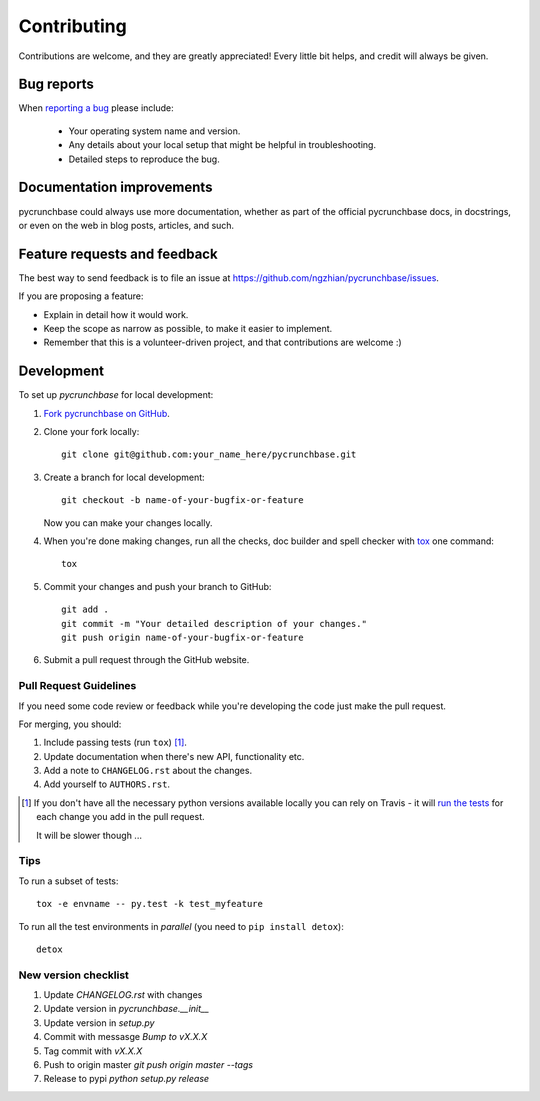 ============
Contributing
============

Contributions are welcome, and they are greatly appreciated! Every
little bit helps, and credit will always be given.

Bug reports
===========

When `reporting a bug <https://github.com/ngzhian/pycrunchbase/issues>`_ please include:

    * Your operating system name and version.
    * Any details about your local setup that might be helpful in troubleshooting.
    * Detailed steps to reproduce the bug.

Documentation improvements
==========================

pycrunchbase could always use more documentation, whether as part of the
official pycrunchbase docs, in docstrings, or even on the web in blog posts,
articles, and such.

Feature requests and feedback
=============================

The best way to send feedback is to file an issue at https://github.com/ngzhian/pycrunchbase/issues.

If you are proposing a feature:

* Explain in detail how it would work.
* Keep the scope as narrow as possible, to make it easier to implement.
* Remember that this is a volunteer-driven project, and that contributions are welcome :)

Development
===========

To set up `pycrunchbase` for local development:

1. `Fork pycrunchbase on GitHub <https://github.com/ngzhian/pycrunchbase/fork>`_.
2. Clone your fork locally::

    git clone git@github.com:your_name_here/pycrunchbase.git

3. Create a branch for local development::

    git checkout -b name-of-your-bugfix-or-feature

   Now you can make your changes locally.

4. When you're done making changes, run all the checks, doc builder and spell checker with `tox <http://tox.readthedocs.org/en/latest/install.html>`_ one command::

    tox

5. Commit your changes and push your branch to GitHub::

    git add .
    git commit -m "Your detailed description of your changes."
    git push origin name-of-your-bugfix-or-feature

6. Submit a pull request through the GitHub website.

Pull Request Guidelines
-----------------------

If you need some code review or feedback while you're developing the code just make the pull request.

For merging, you should:

1. Include passing tests (run ``tox``) [1]_.
2. Update documentation when there's new API, functionality etc. 
3. Add a note to ``CHANGELOG.rst`` about the changes.
4. Add yourself to ``AUTHORS.rst``.

.. [1] If you don't have all the necessary python versions available locally you can rely on Travis - it will 
       `run the tests <https://travis-ci.org/ngzhian/pycrunchbase/pull_requests>`_ for each change you add in the pull request.
       
       It will be slower though ...
       
Tips
----

To run a subset of tests::

    tox -e envname -- py.test -k test_myfeature

To run all the test environments in *parallel* (you need to ``pip install detox``)::

    detox

New version checklist
---------------------

1. Update `CHANGELOG.rst` with changes
2. Update version in `pycrunchbase.__init__`
3. Update version in `setup.py`
4. Commit with messasge `Bump to vX.X.X`
5. Tag commit with `vX.X.X`
6. Push to origin master `git push origin master --tags`
7. Release to pypi `python setup.py release`
